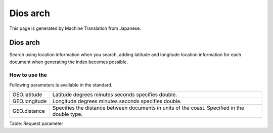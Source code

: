 =========
Dios arch
=========

This page is generated by Machine Translation from Japanese.

Dios arch
=========

Search using location information when you search, adding latitude and
longitude location information for each document when generating the
index becomes possible.

How to use the
--------------

Following parameters is available in the standard.

+-----------------+-------------------------------------------------------------------------------------------------+
| GEO.latitude    | Latitude degrees minutes seconds specifies double.                                              |
+-----------------+-------------------------------------------------------------------------------------------------+
| GEO.longitude   | Longitude degrees minutes seconds specifies double.                                             |
+-----------------+-------------------------------------------------------------------------------------------------+
| GEO.distance    | Specifies the distance between documents in units of the coast. Specified in the double type.   |
+-----------------+-------------------------------------------------------------------------------------------------+

Table: Request parameter


